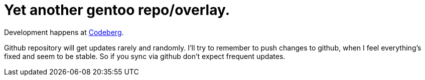 = Yet another gentoo repo/overlay.

Development happens at https://codeberg.org/Zucca/gentoo-overlay[Codeberg].

Github repository will get updates rarely and randomly.
I'll try to remember to push changes to github, when I feel everything's fixed and seem to be stable.
So if you sync via github don't expect frequent updates.

